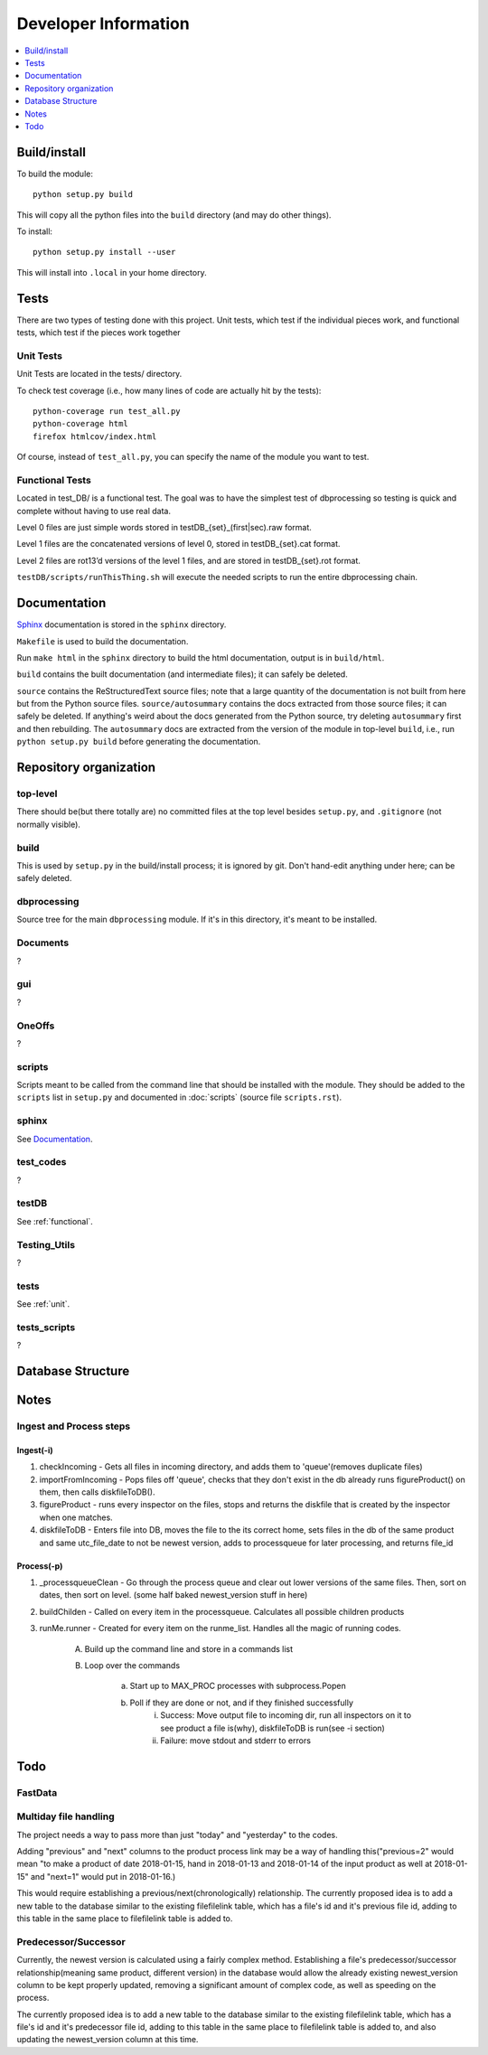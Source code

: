 #####################
Developer Information
#####################
.. contents::
   :depth: 1
   :local:

*************
Build/install
*************
To build the module::

    python setup.py build

This will copy all the python files into the ``build`` directory (and may do other things).

To install::

    python setup.py install --user

This will install into ``.local`` in your home directory.

*****
Tests
*****
There are two types of testing done with this project. Unit tests, which test if the individual pieces work, and functional tests, which test if the pieces work together

.. _unit:


Unit Tests
==========
Unit Tests are located in the tests/ directory.

To check test coverage (i.e., how many lines of code are actually hit by the tests)::

    python-coverage run test_all.py
    python-coverage html
    firefox htmlcov/index.html

Of course, instead of ``test_all.py``, you can specify the name of the module you want to test.

.. _functional:

Functional Tests
================
Located in test_DB/ is a functional test. The goal was to have the simplest test of dbprocessing so testing is quick and complete without having to use real data.

Level 0 files are just simple words stored in testDB_{set}_(first|sec).raw format.

Level 1 files are the concatenated versions of level 0, stored in testDB_{set}.cat format.

Level 2 files are rot13’d versions of the level 1 files, and are stored in testDB_{set}.rot format.

``testDB/scripts/runThisThing.sh`` will execute the needed scripts to run the entire dbprocessing chain.

*************
Documentation
*************
`Sphinx <http://www.sphinx-doc.org/>`_ documentation is stored in the ``sphinx`` directory.

``Makefile`` is used to build the documentation.

Run ``make html`` in the ``sphinx`` directory to build the html documentation, output is in ``build/html``.

``build`` contains the built documentation (and intermediate files); it can safely be deleted.

``source`` contains the ReStructuredText source files; note that a large quantity of the documentation is not built from here but from the Python source files. ``source/autosummary`` contains the docs extracted from those source files; it can safely be deleted. If anything's weird about the docs generated from the Python source, try deleting ``autosummary`` first and then rebuilding. The ``autosummary`` docs are extracted from the version of the module in top-level ``build``, i.e., run ``python setup.py build`` before generating the documentation.

***********************
Repository organization
***********************
top-level
=========
There should be(but there totally are) no committed files at the top level besides ``setup.py``, and ``.gitignore`` (not normally visible).

build
=====
This is used by ``setup.py`` in the build/install process; it is ignored by git. Don't hand-edit anything under here; can be safely deleted.

dbprocessing
============
Source tree for the main ``dbprocessing`` module. If it's in this directory, it's meant to be installed.

Documents
=========
?

gui
===
?

OneOffs
=======
?

scripts
=======
Scripts meant to be called from the command line that should be installed with the module. They should be added to the ``scripts`` list in ``setup.py`` and documented in :doc:`scripts` (source file ``scripts.rst``).

sphinx
======
See `Documentation`_.

test_codes
==========
?

testDB
======
See :ref:`functional`.

Testing_Utils
=============
?

tests
=====
See :ref:`unit`.

tests_scripts
=============
?

******************
Database Structure
******************
.. image:: out.png
	:scale: 50 %

*****
Notes
*****

Ingest and Process steps
========================

Ingest(-i)
----------
1. checkIncoming - Gets all files in incoming directory, and adds them to 'queue'(removes duplicate files)
2. importFromIncoming - Pops files off 'queue', checks that they don't exist in the db already runs figureProduct() on them, then calls diskfileToDB().
3. figureProduct - runs every inspector on the files, stops and returns the diskfile that is created by the inspector when one matches.
4. diskfileToDB - Enters file into DB, moves the file to the its correct home, sets files in the db of the same product and same utc_file_date to not be newest version, adds to processqueue for later processing, and returns file_id

Process(-p)
-----------
1. _processqueueClean - Go through the process queue and clear out lower versions of the same files. Then, sort on dates, then sort on level. (some half baked newest_version stuff in here)
2. buildChilden - Called on every item in the processqueue. Calculates all possible children products
3. runMe.runner - Created for every item on the runme_list. Handles all the magic of running codes.

	A. Build up the command line and store in a commands list
	B. Loop over the commands

		a. Start up to MAX_PROC processes with subprocess.Popen
		b. Poll if they are done or not, and if they finished successfully
			i. Success: Move output file to incoming dir, run all inspectors on it to see product a file is(why), diskfileToDB is run(see -i section)
			ii. Failure: move stdout and stderr to errors

****
Todo
****

FastData
========

Multiday file handling
======================
The project needs a way to pass more than just "today" and "yesterday" to the codes.

Adding "previous" and "next" columns to the product process link may be a way of handling this("previous=2" would mean "to make a product of date 2018-01-15, hand in 2018-01-13 and 2018-01-14 of the input product as well at 2018-01-15" and "next=1" would put in 2018-01-16.)

This would require establishing a previous/next(chronologically) relationship. The currently proposed idea is to add a new table to the database similar to the existing filefilelink table, which has a file's id and it's previous file id, adding to this table in the same place to filefilelink table is added to.

Predecessor/Successor
=====================
Currently, the newest version is calculated using a fairly complex method. Establishing a file's predecessor/successor relationship(meaning same product, different version) in the database would allow the already existing newest_version column to be kept properly updated, removing a significant amount of complex code, as well as speeding on the process.

The currently proposed idea is to add a new table to the database similar to the existing filefilelink table, which has a file's id and it's predecessor file id, adding to this table in the same place to filefilelink table is added to, and also updating the newest_version column at this time.